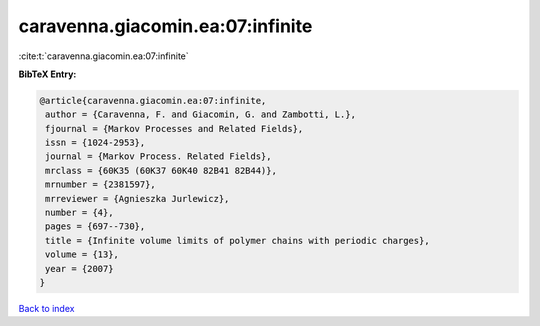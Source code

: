 caravenna.giacomin.ea:07:infinite
=================================

:cite:t:`caravenna.giacomin.ea:07:infinite`

**BibTeX Entry:**

.. code-block:: bibtex

   @article{caravenna.giacomin.ea:07:infinite,
    author = {Caravenna, F. and Giacomin, G. and Zambotti, L.},
    fjournal = {Markov Processes and Related Fields},
    issn = {1024-2953},
    journal = {Markov Process. Related Fields},
    mrclass = {60K35 (60K37 60K40 82B41 82B44)},
    mrnumber = {2381597},
    mrreviewer = {Agnieszka Jurlewicz},
    number = {4},
    pages = {697--730},
    title = {Infinite volume limits of polymer chains with periodic charges},
    volume = {13},
    year = {2007}
   }

`Back to index <../By-Cite-Keys.rst>`_
